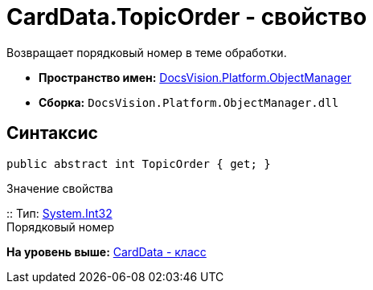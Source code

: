 = CardData.TopicOrder - свойство

Возвращает порядковый номер в теме обработки.

* [.keyword]*Пространство имен:* xref:api/DocsVision/Platform/ObjectManager/ObjectManager_NS.adoc[DocsVision.Platform.ObjectManager]
* [.keyword]*Сборка:* [.ph .filepath]`DocsVision.Platform.ObjectManager.dll`

== Синтаксис

[source,pre,codeblock,language-csharp]
----
public abstract int TopicOrder { get; }
----

Значение свойства

::
  Тип: http://msdn.microsoft.com/ru-ru/library/system.int32.aspx[System.Int32]
  +
  Порядковый номер

*На уровень выше:* xref:../../../../api/DocsVision/Platform/ObjectManager/CardData_CL.adoc[CardData - класс]
